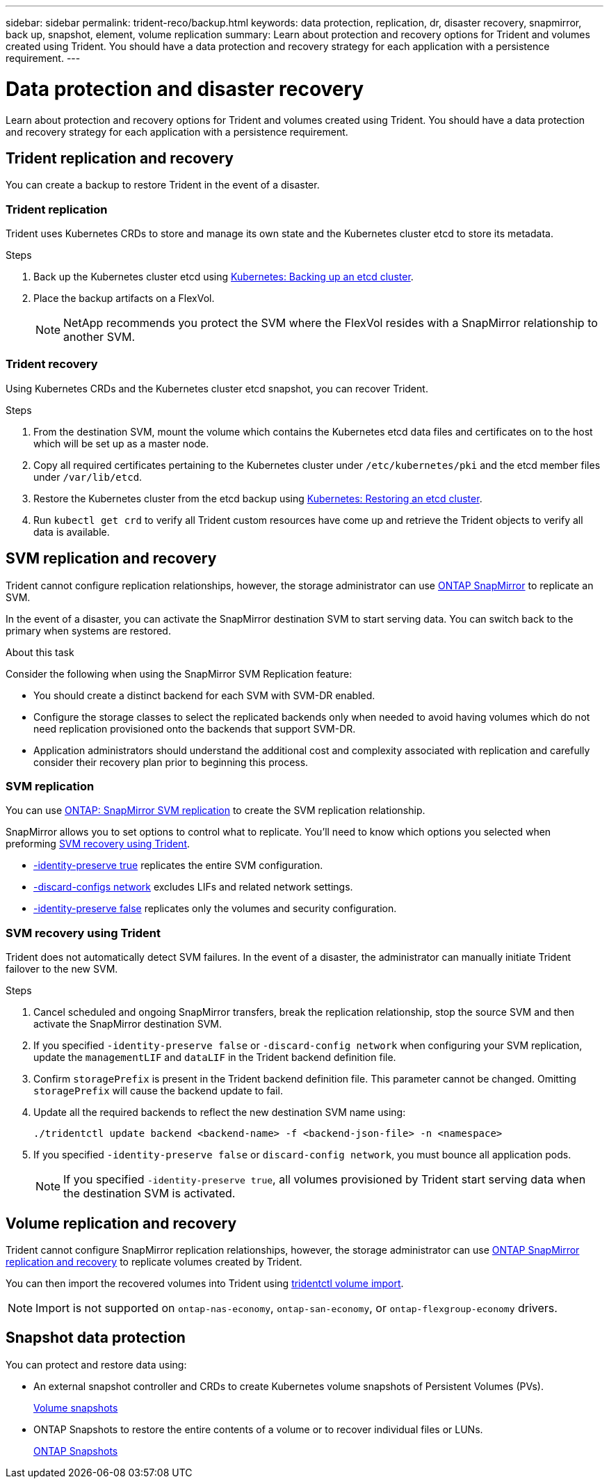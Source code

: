 ---
sidebar: sidebar
permalink: trident-reco/backup.html
keywords: data protection, replication, dr, disaster recovery, snapmirror, back up, snapshot, element, volume replication
summary: Learn about protection and recovery options for Trident and volumes created using Trident. You should have a data protection and recovery strategy for each application with a persistence requirement.
---

= Data protection and disaster recovery
:hardbreaks:
:icons: font
:imagesdir: ../media/

[.lead]
Learn about protection and recovery options for Trident and volumes created using Trident. You should have a data protection and recovery strategy for each application with a persistence requirement.

== Trident replication and recovery
You can create a backup to restore Trident in the event of a disaster.

=== Trident replication
Trident uses Kubernetes CRDs to store and manage its own state and the Kubernetes cluster etcd to store its metadata. 

.Steps

. Back up the Kubernetes cluster etcd using  link:https://kubernetes.io/docs/tasks/administer-cluster/configure-upgrade-etcd/#backing-up-an-etcd-cluster[Kubernetes: Backing up an etcd cluster^].
. Place the backup artifacts on a FlexVol. 
+
NOTE: NetApp recommends you protect the SVM where the FlexVol resides with a SnapMirror relationship to another SVM.

=== Trident recovery
Using Kubernetes CRDs and the Kubernetes cluster etcd snapshot, you can recover Trident.

.Steps
. From the destination SVM, mount the volume which contains the Kubernetes etcd data files and certificates on to the host which will be set up as a master node.

. Copy all required certificates pertaining to the Kubernetes cluster under `/etc/kubernetes/pki` and the etcd member files under `/var/lib/etcd`.

. Restore the Kubernetes cluster from the etcd backup using link:https://kubernetes.io/docs/tasks/administer-cluster/configure-upgrade-etcd/#restoring-an-etcd-cluster[Kubernetes: Restoring an etcd cluster^].

. Run `kubectl get crd` to verify all Trident custom resources have come up and retrieve the Trident objects to verify all data is available.

== SVM replication and recovery
Trident cannot configure replication relationships, however, the storage administrator can use https://docs.netapp.com/us-en/ontap/data-protection/snapmirror-svm-replication-concept.html[ONTAP SnapMirror^] to replicate an SVM. 

In the event of a disaster, you can activate the SnapMirror destination SVM to start serving data. You can switch back to the primary when systems are restored.

.About this task
Consider the following when using the SnapMirror SVM Replication feature:

* You should create a distinct backend for each SVM with SVM-DR enabled.

* Configure the storage classes to select the replicated backends only when needed to avoid having volumes which do not need replication provisioned onto the backends that support SVM-DR.

* Application administrators should understand the additional cost and complexity associated with replication and carefully consider their recovery plan prior to beginning this process.

=== SVM replication 
You can use link:https://docs.netapp.com/us-en/ontap/data-protection/snapmirror-svm-replication-workflow-concept.html[ONTAP: SnapMirror SVM replication^] to create the SVM replication relationship.

SnapMirror allows you to set options to control what to replicate. You'll need to know which options you selected when preforming <<SVM recovery using Trident>>.

* link:https://docs.netapp.com/us-en/ontap/data-protection/replicate-entire-svm-config-task.html[-identity-preserve true^] replicates the entire SVM configuration. 
* link:https://docs.netapp.com/us-en/ontap/data-protection/exclude-lifs-svm-replication-task.html[-discard-configs network^] excludes LIFs and related network settings.  
* link:https://docs.netapp.com/us-en/ontap/data-protection/exclude-network-name-service-svm-replication-task.html[-identity-preserve false^] replicates only the volumes and security configuration.  

=== SVM recovery using Trident
Trident does not automatically detect SVM failures. In the event of a disaster, the administrator can manually initiate Trident failover to the new SVM.

.Steps

. Cancel scheduled and ongoing SnapMirror transfers, break the replication relationship, stop the source SVM and then activate the SnapMirror destination SVM.
. If you specified `-identity-preserve false` or `-discard-config network` when configuring your SVM replication,  update the `managementLIF` and `dataLIF` in the Trident backend definition file. 
. Confirm `storagePrefix` is present in the Trident backend definition file. This parameter cannot be changed. Omitting `storagePrefix` will cause the backend update to fail.  
. Update all the required backends to reflect the new destination SVM name using:
+
----
./tridentctl update backend <backend-name> -f <backend-json-file> -n <namespace>
----
. If you specified `-identity-preserve false` or `discard-config network`, you must bounce all application pods.  
+
NOTE: If you specified `-identity-preserve true`, all volumes provisioned by Trident start serving data when the destination SVM is activated.

== Volume replication and recovery
Trident cannot configure SnapMirror replication relationships, however, the storage administrator can use link:https://docs.netapp.com/us-en/ontap/data-protection/snapmirror-disaster-recovery-concept.html[ONTAP SnapMirror replication and recovery^] to replicate volumes created by Trident.  

You can then import the recovered volumes into Trident using link:../trident-use/vol-import.html[tridentctl volume import].

NOTE: Import is not supported on `ontap-nas-economy`,  `ontap-san-economy`, or `ontap-flexgroup-economy` drivers.

== Snapshot data protection 
You can protect and restore data using: 

* An external snapshot controller and CRDs to create Kubernetes volume snapshots of Persistent Volumes (PVs). 
+
link:../trident-use/vol-snapshots.html[Volume snapshots]

* ONTAP Snapshots  to restore the entire contents of a volume or to recover individual files or LUNs. 
+
link:https://docs.netapp.com/us-en/ontap/data-protection/manage-local-snapshot-copies-concept.html[ONTAP Snapshots^]

//== Astra Control Center application replication
//Using Astra Control, you can replicate data and application changes from one cluster to another using asynchronous replication capabilities of SnapMirror. 

//link:https://docs.netapp.com/us-en/astra-control-center/use/replicate_snapmirror.html[Astra Control: Replicate apps to a remote system using SnapMirror technology^]


